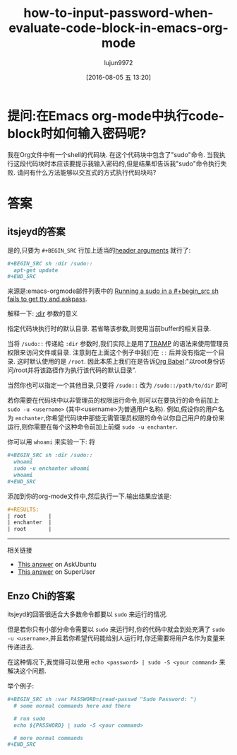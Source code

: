 #+TITLE: how-to-input-password-when-evaluate-code-block-in-emacs-org-mode
#+URL: http://stackoverflow.com/questions/23621786/how-to-input-password-when-evaluate-code-block-in-emacs-org-mode
#+AUTHOR: lujun9972
#+CATEGORY: raw
#+DATE: [2016-08-05 五 13:20]
#+OPTIONS: ^:{}

* 提问:在Emacs org-mode中执行code-block时如何输入密码呢?
我在Org文件中有一个shell的代码块. 在这个代码块中包含了"sudo"命令. 当我执行这段代码块时本应该要提示我输入密码的,但是结果却告诉我"sudo"命令执行失败. 请问有什么方法能够以交互式的方式执行代码块吗?
                                                                                                              
* 答案
** itsjeyd的答案
是的,只要为 =#+BEGIN_SRC= 行加上适当的[[http://orgmode.org/manual/Code-block-specific-header-arguments.html#Code-block-specific-header-arguments][header arguments]] 就行了: 
                                                                                                              
#+BEGIN_SRC org
  ,#+BEGIN_SRC sh :dir /sudo::                                                                       
    apt-get update                                                                                    
  ,#+END_SRC                                                                                         
#+END_SRC
                                                                                                              
来源是:emacs-orgmode邮件列表中的 [[https://lists.gnu.org/archive/html/emacs-orgmode/2013-02/msg00354.html][Running a sudo in a #+begin_src sh fails to get tty and askpass]].
                                                                                                              
解释一下: [[http://orgmode.org/manual/dir.html#dir][:dir]] 参数的意义                                                                    
                                                                                                              
指定代码块执行时的默认目录. 若省略该参数,则使用当前buffer的相关目录.

当将 =/sudo::= 传递給 =:dir= 参数时,我们实际上是用了[[https://www.gnu.org/software/tramp/][TRAMP]] 的语法来使用管理员权限来访问文件或目录. 注意到在上面这个例子中我们在 =::= 后并没有指定一个目录. 这时默认使用的是 =/root=.
因此本质上我们在是告诉[[http://orgmode.org/worg/org-contrib/babel/][Org Babel]]:"以root身份访问/root并将该路径作为执行该代码的默认目录".                                                                        
                                                                                                              
当然你也可以指定一个其他目录,只要将 =/sudo::= 改为 =/sudo::/path/to/dir= 即可

若你需要在代码块中以非管理员的权限运行命令,则可以在要执行的命令前加上 =sudo -u <username>= (其中<username>为普通用户名称).
例如,假设你的用户名为 ~enchanter~,你希望代码块中那些无需管理员权限的命令以你自己用户的身份来运行,则你需要在每个这种命令前加上前缀 =sudo -u enchanter=.

你可以用 ~whoami~ 来实验一下: 将
#+BEGIN_SRC org
  ,#+BEGIN_SRC sh :dir /sudo::                                                                       
    whoami                                                                                            
    sudo -u enchanter whoami                                                                          
    whoami                                                                                            
  ,#+END_SRC                                                                                         
#+END_SRC

添加到你的org-mode文件中,然后执行一下.输出结果应该是:                                        
                                                                                                              
#+BEGIN_SRC org
  ,#+RESULTS:                                                                                        
  | root       |                                                                                    
  | enchanter  |                                                                                    
  | root       |                                                                                    
#+END_SRC

--------------------------------------------------------------------------------------------------

相关链接                                                                                           

+ [[http://askubuntu.com/a/425990][This answer]] on AskUbuntu                                                                      
+ [[http://superuser.com/a/93387/120085][This answer]] on SuperUser                                                                      

** Enzo Chi的答案
itsjeyd的回答很适合大多数命令都要以 =sudo= 来运行的情况.
                                                                                                              
但是若你只有小部分命令需要以 =sudo= 来运行时,你的代码中就会到处充满了 =sudo -u <username>=,并且若你希望代码能给别人运行时,你还需要将用户名作为变量来传递进去. 

在这种情况下,我觉得可以使用 =echo <password> | sudo -S <your command>= 来解决这个问题.

举个例子:
                                                                                                              
#+BEGIN_SRC org
  ,#+BEGIN_SRC sh :var PASSWORD=(read-passwd "Sudo Password: ")                                      
    # some normal commands here and there

    # run sudo
    echo ${PASSWORD} | sudo -S <your command>

    # more normal commands
  ,#+END_SRC                                                                                         
#+END_SRC
